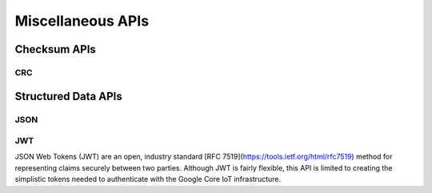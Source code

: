 .. _misc_api:

Miscellaneous APIs
##################

.. comment
   not documenting
   .. doxygengroup:: checksum
   .. doxygengroup:: structured_data

Checksum APIs
*************

CRC
=====

.. doxygengroup:: crc
   :project: Zephyr

Structured Data APIs
********************

JSON
====

.. doxygengroup:: json
   :project: Zephyr

JWT
===

JSON Web Tokens (JWT) are an open, industry standard [RFC
7519](https://tools.ietf.org/html/rfc7519) method for representing
claims securely between two parties.  Although JWT is fairly flexible,
this API is limited to creating the simplistic tokens needed to
authenticate with the Google Core IoT infrastructure.

.. doxygengroup:: jwt
   :project: Zephyr
